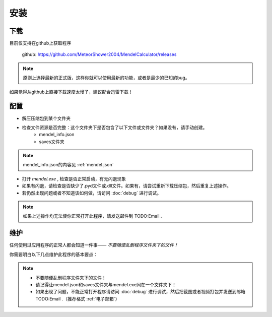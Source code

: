 安装
=======
下载
--------
目前仅支持在github上获取程序

    github: https://github.com/MeteorShower2004/MendelCalculator/releases

.. note::

   原则上选择最新的正式版，这样你就可以使用最新的功能，或者是最少的已知的bug。

如果觉得从github上直接下载速度太慢了，建议配合迅雷下载！

配置
-----
* 解压压缩包到某个文件夹

* 检查文件资源是否完整：这个文件夹下是否包含了以下文件或文件夹？如果没有，请手动创建。
    * mendel_info.json
    * saves文件夹

.. note::

   mendel_info.json的内容见 :ref:`mendel.json`

* 打开 *mendel.exe* , 检查是否正常启动，有无闪退现象
* 如果有闪退，请检查是否缺少了.pyd文件或.dll文件。如果有，请尝试重新下载压缩包，然后重复上述操作。
* 若仍然出现问题或者不知道该如何做，请访问 :doc:`debug` 进行调试。

.. note::

   如果上述操作均无法使你正常打开此程序，请发送邮件到 TODO:Email .

维护
-------
任何使用过应用程序的正常人都会知道一件事—— *不要随便乱删程序文件夹下的文件！*

你需要明白以下几点维护此程序的基本要点：

.. note::

    * 不要随便乱删程序文件夹下的文件！
    * 请记得让mendel.json和saves文件夹与mendel.exe同在一个文件夹下！
    * 如果出现了问题，不能正常打开程序请访问 :doc:`debug` 进行调试，然后把截图或者视频打包并发送到邮箱  TODO:Email .（推荐格式 :ref:`电子邮箱`）
